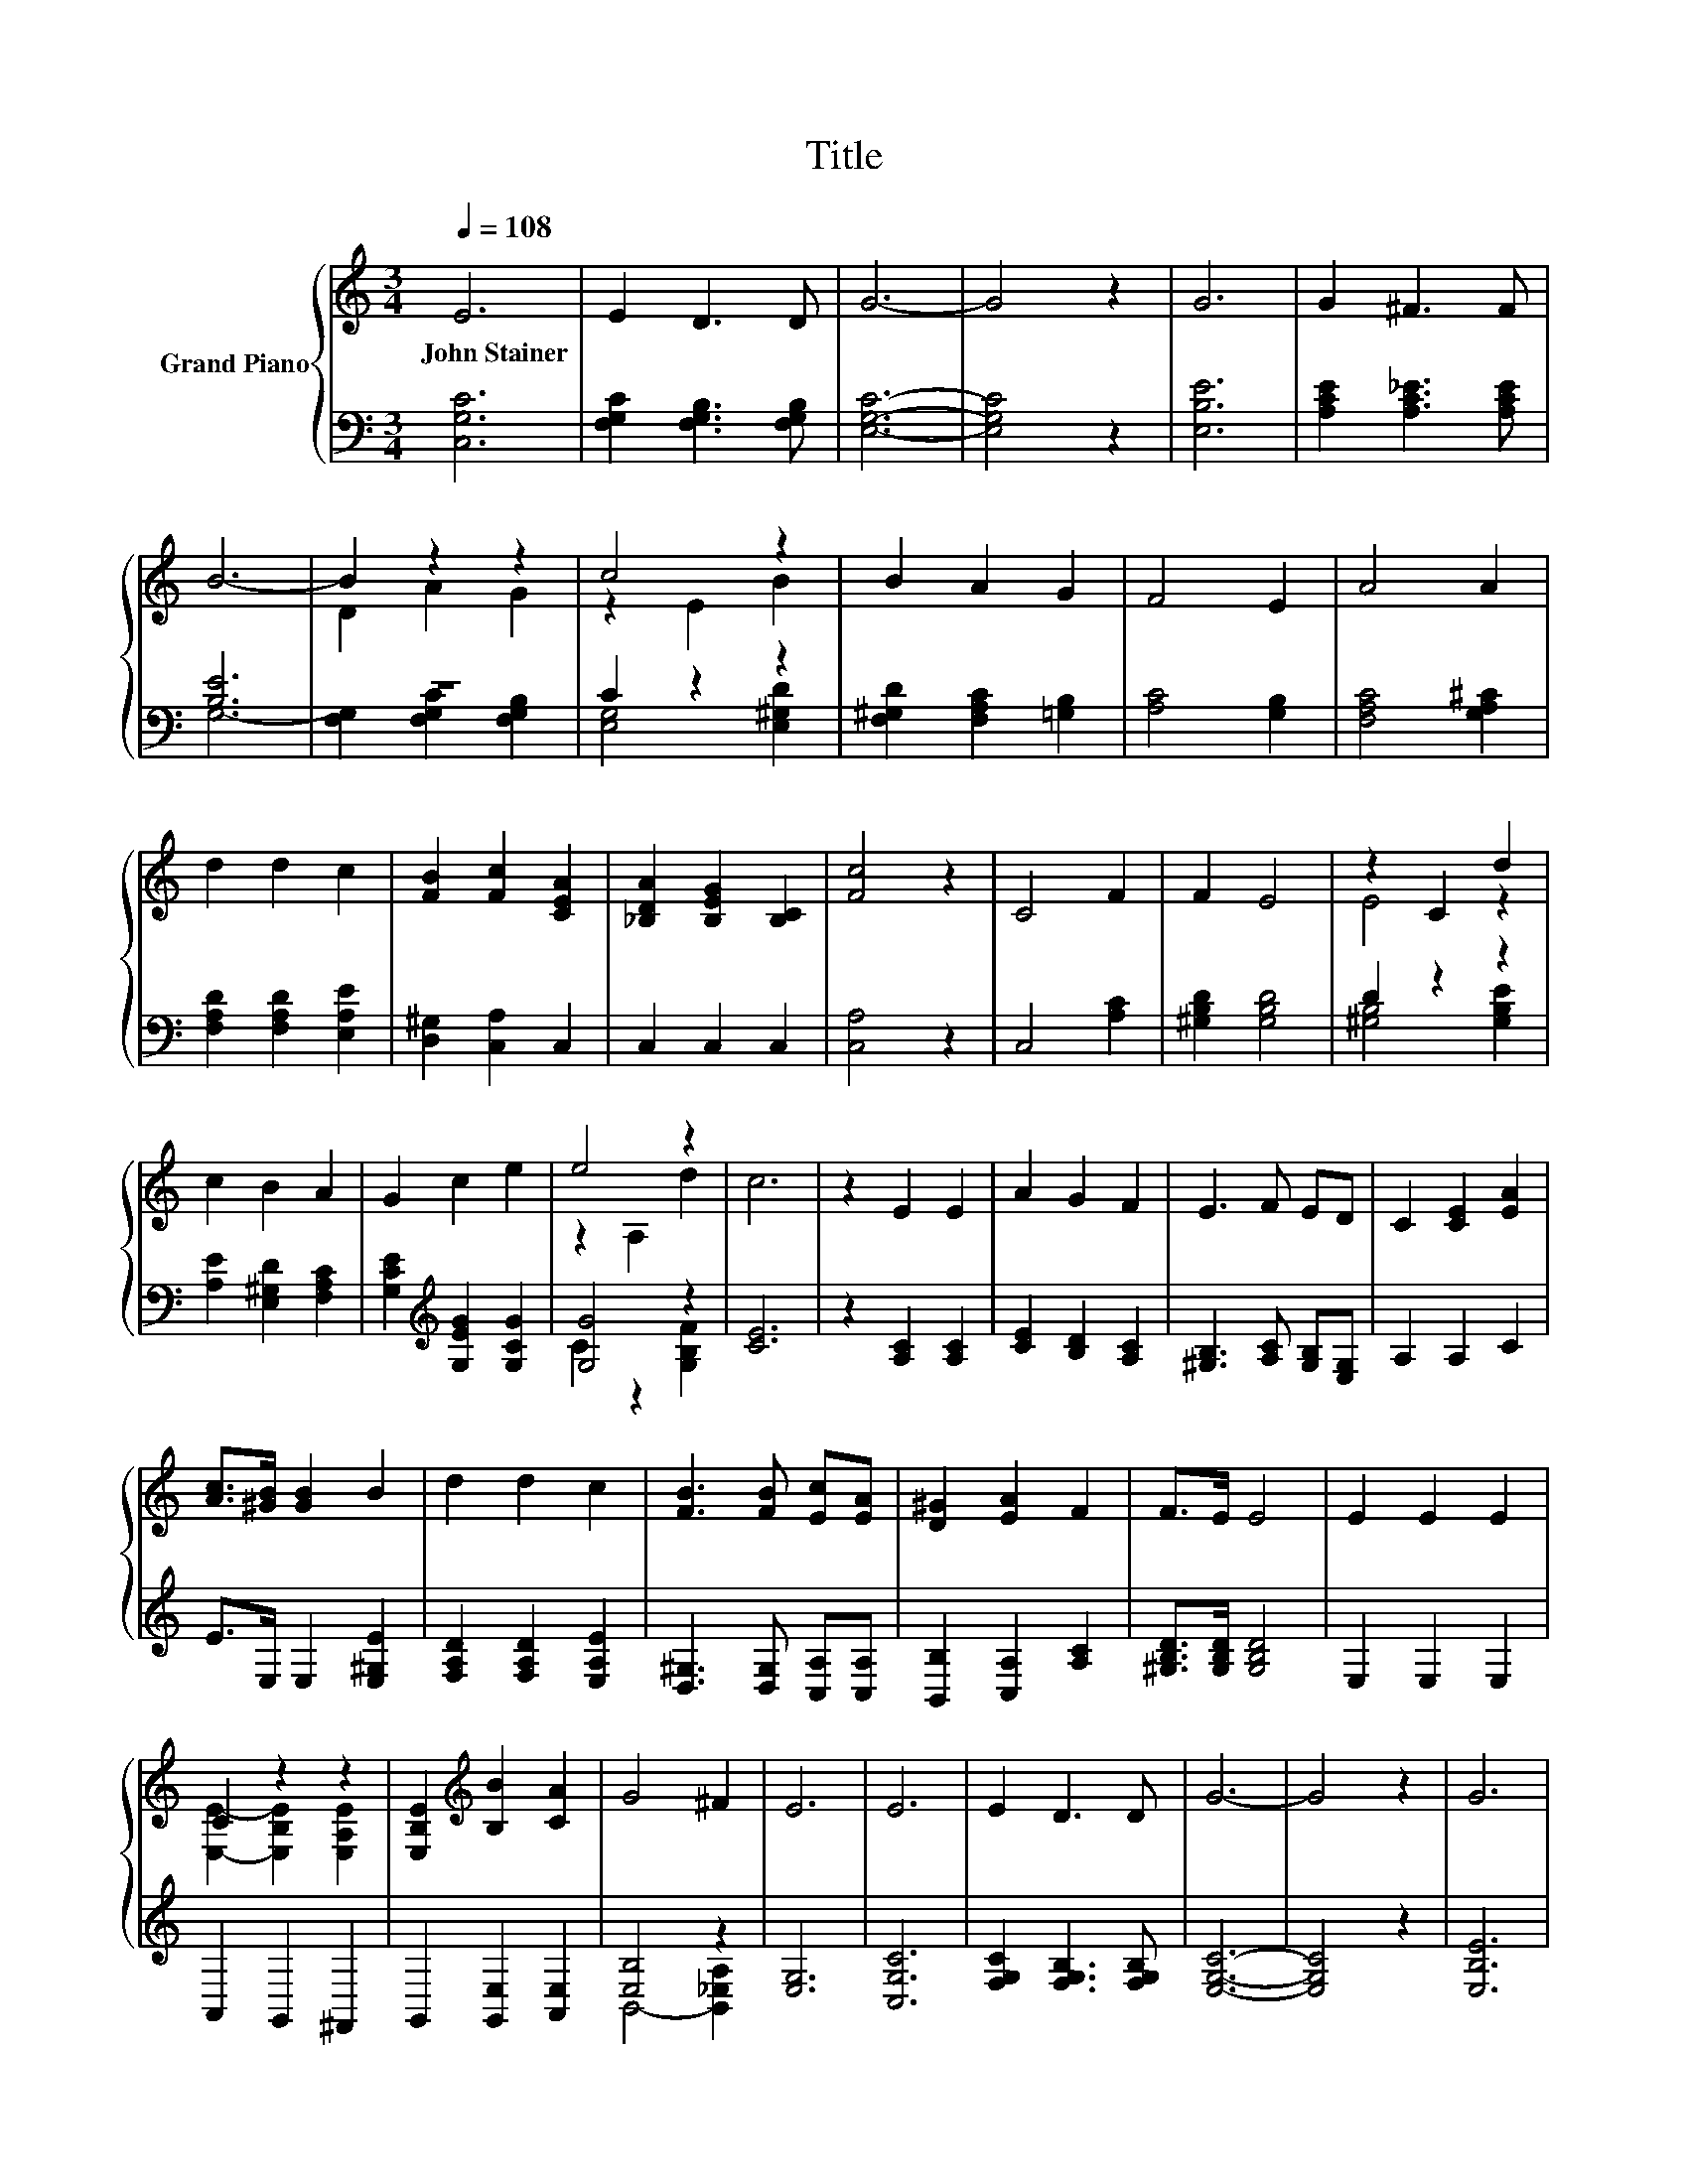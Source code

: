 X:1
T:Title
%%score { ( 1 4 ) | ( 2 3 ) }
L:1/8
Q:1/4=108
M:3/4
K:C
V:1 treble nm="Grand Piano"
V:4 treble 
V:2 bass 
V:3 bass 
V:1
 E6 | E2 D3 D | G6- | G4 z2 | G6 | G2 ^F3 F | B6- | B2 z2 z2 | c4 z2 | B2 A2 G2 | F4 E2 | A4 A2 | %12
w: John~Stainer||||||||||||
 d2 d2 c2 | [FB]2 [Fc]2 [CEA]2 | [_B,DA]2 [B,EG]2 [B,C]2 | [Fc]4 z2 | C4 F2 | F2 E4 | z2 C2 d2 | %19
w: |||||||
 c2 B2 A2 | G2 c2 e2 | e4 z2 | c6 | z2 E2 E2 | A2 G2 F2 | E3 F ED | C2 [CE]2 [EA]2 | %27
w: ||||||||
 [Ac]>[^GB] [GB]2 B2 | d2 d2 c2 | [FB]3 [FB] [Ec][EA] | [D^G]2 [EA]2 F2 | F>E E4 | E2 E2 E2 | %33
w: ||||||
 C2 z2 z2 | [E,B,E]2[K:treble] [B,B]2 [CA]2 | G4 ^F2 | E6 | E6 | E2 D3 D | G6- | G4 z2 | G6 | %42
w: |||||||||
 G2 ^F3 F | B6- | B2 z2 z2 | c4 z2 | B2 A2 G2 | F4 E2 | A4 A2 | d2 d2 c2 | [FB]2 [Fc]2 [CEA]2 | %51
w: |||||||||
 [_B,DA]2 [B,EG]2 [B,C]2 | [Fc]4 z2 | C4 F2 | F2 E4 | z2 C2 d2 | c2 B2 A2 | G2 c2 e2 | e4 z2 | c6 | %60
w: |||||||||
 A4 z2 | F2 c2 f2 | [_Bf]4 [Be]2 | d2- [Fd]2 [CGc]2 | B6 | c4 [CFA]2 |[M:4/4] [DFG]6 z2 | %67
w: |||||||
[M:3/4] [_B,EG]6 | [_B,DA]2 [B,EG]3 [B,G] | c6- | [Fc]4 z2 | E6 | E2 D3 D | G6- | G4 z2 | %75
w: ||||||||
 [G,B,E]6 | %76
w: |
 [G,B,E]2 [F,B,D]2 [G,B,E]2[Q:1/4=106][Q:1/4=105][Q:1/4=103][Q:1/4=101][Q:1/4=100][Q:1/4=98][Q:1/4=96][Q:1/4=95][Q:1/4=93][Q:1/4=91][Q:1/4=89][Q:1/4=88][Q:1/4=86][Q:1/4=84][Q:1/4=83] | %77
w: |
 [E,C]6 |] %78
w: |
V:2
 [C,G,C]6 | [F,G,C]2 [F,G,B,]3 [F,G,B,] | [E,G,C]6- | [E,G,C]4 z2 | [E,B,E]6 | %5
 [A,CE]2 [A,C_E]3 [A,CE] | [B,E]6 | z6 | C2 z2 z2 | [F,^G,D]2 [F,A,C]2 [=G,B,]2 | [A,C]4 [G,B,]2 | %11
 [F,A,C]4 [G,A,^C]2 | [F,A,D]2 [F,A,D]2 [E,A,E]2 | [D,^G,]2 [C,A,]2 C,2 | C,2 C,2 C,2 | %15
 [C,A,]4 z2 | C,4 [A,C]2 | [^G,B,D]2 [G,B,D]4 | D2 z2 z2 | [A,E]2 [E,^G,D]2 [F,A,C]2 | %20
 [G,CE]2[K:treble] [G,EG]2 [G,CG]2 | [G,G]4 z2 | [CE]6 | z2 [A,C]2 [A,C]2 | [CE]2 [B,D]2 [A,C]2 | %25
 [^G,B,]3 [A,C] [G,B,][E,G,] | A,2 A,2 C2 | E>E, E,2 [E,^G,E]2 | [F,A,D]2 [F,A,D]2 [E,A,E]2 | %29
 [D,^G,]3 [D,G,] [C,A,][C,A,] | [B,,B,]2 [C,A,]2 [A,C]2 | [^G,B,D]>[G,B,D] [G,B,D]4 | E,2 E,2 E,2 | %33
 A,,2 G,,2 ^F,,2 | G,,2 [G,,E,]2 [A,,E,]2 | [E,B,]4 z2 | [E,G,]6 | [C,G,C]6 | %38
 [F,G,C]2 [F,G,B,]3 [F,G,B,] | [E,G,C]6- | [E,G,C]4 z2 | [E,B,E]6 | [A,CE]2 [A,C_E]3 [A,CE] | %43
 [B,E]6 | F,2 [F,G,C]2 [F,G,B,]2 | C2 z2 [E,^G,D]2 | [F,^G,D]2 [F,A,C]2 [=G,B,]2 | [A,C]4 [G,B,]2 | %48
 [F,A,C]4 [G,A,^C]2 | [F,A,D]2 [F,A,D]2 [E,A,E]2 | [D,^G,]2 [C,A,]2 C,2 | C,2 C,2 C,2 | %52
 [C,A,]4 z2 | C,4 [A,C]2 | [^G,B,D]2 [G,B,D]4 | D2 z2 [^G,B,E]2 | [A,E]2 [E,^G,D]2 [F,A,C]2 | %57
 [G,CE]2[K:treble] [G,EG]2 [G,CG]2 | [G,G]4 [G,B,F]2 | [A,CE]2 [A,C]2 [A,C]2 | B,4 [B,E]2 | %61
 A,2 [A,CF]2 [A,CF]2 | [G,^C]4 [G,C]2 | z2 A,2 E,2 | [D,G,]6 | [C,A,]4 C,2 |[M:4/4] B,,6 z2 | %67
[M:3/4] C,6 | C,2 C,3 C, | [C,A,]6- | [C,A,]4 z2 | [C,G,C]6 | [C,F,B,]2 [C,F,B,]3 [C,F,] | [F,D]6 | %74
 z6 | G,,6 | G,,2 G,,2 G,,2 | C,6 |] %78
V:3
 x6 | x6 | x6 | x6 | x6 | x6 | G,6- | [F,G,]2 [F,G,C]2 [F,G,B,]2 | [E,G,]4 [E,^G,D]2 | x6 | x6 | %11
 x6 | x6 | x6 | x6 | x6 | x6 | x6 | [^G,B,]4 [G,B,E]2 | x6 | x2[K:treble] x4 | C2 z2 [G,B,F]2 | %22
 x6 | x6 | x6 | x6 | x6 | x6 | x6 | x6 | x6 | x6 | x6 | x6 | x6 | B,,4- [B,,_E,A,]2 | x6 | x6 | %38
 x6 | x6 | x6 | x6 | x6 | G,6- | G,2 z2 z2 | [E,G,]4 z2 | x6 | x6 | x6 | x6 | x6 | x6 | x6 | x6 | %54
 x6 | [^G,B,]4 z2 | x6 | x2[K:treble] x4 | C2 z2 z2 | x6 | x6 | x6 | x6 | F,4 z2 | x6 | x6 | %66
[M:4/4] x8 |[M:3/4] x6 | x6 | x6 | x6 | x6 | x6 | C,6- | [C,E,]4 z2 | x6 | x6 | x6 |] %78
V:4
 x6 | x6 | x6 | x6 | x6 | x6 | x6 | D2 A2 G2 | z2 E2 B2 | x6 | x6 | x6 | x6 | x6 | x6 | x6 | x6 | %17
 x6 | E4 z2 | x6 | x6 | z2 A,2 d2 | x6 | x6 | x6 | x6 | x6 | x6 | x6 | x6 | x6 | x6 | x6 | %33
 [E,E]2- [E,B,E]2 [E,A,E]2 | x2[K:treble] x4 | x6 | x6 | x6 | x6 | x6 | x6 | x6 | x6 | x6 | %44
 D2 A2 G2 | z2 E2 B2 | x6 | x6 | x6 | x6 | x6 | x6 | x6 | x6 | x6 | E4 z2 | x6 | x6 | z2 A,2 d2 | %59
 z2 E2 A2 | z2 D2 G2 | x6 | x6 | [DA]2 z2 z2 | F6- | F4 z2 |[M:4/4] x8 |[M:3/4] x6 | x6 | G6 | x6 | %71
 x6 | x6 | x6 | C4 z2 | x6 | x6 | x6 |] %78

